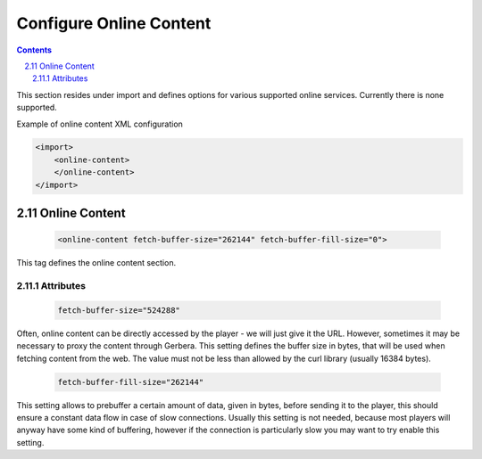 .. index:: Online Content

########################
Configure Online Content
########################

.. contents::
   :backlinks: entry
.. sectnum::
   :prefix: 2.
   :start: 11

This section resides under import and defines options for various supported online services.
Currently there is none supported.

Example of online content XML configuration

.. code-block:: xml

    <import>
        <online-content>
        </online-content>
    </import>


**************
Online Content
**************

.. confval:: online-content
   :type: :confval:`Section`
   :required: false
..

   .. code-block:: xml

      <online-content fetch-buffer-size="262144" fetch-buffer-fill-size="0">

This tag defines the online content section.

Attributes
==========

.. confval:: online fetch-buffer-size
   :type: :confval:`Integer`
   :required: false
   :default: ``1048576``
..

   .. code-block:: xml

      fetch-buffer-size="524288"

Often, online content can be directly accessed by the player - we will just give it the URL. However, sometimes it
may be necessary to proxy the content through Gerbera. This setting defines the buffer size in bytes, that will be
used when fetching content from the web. The value must not be less than allowed by the curl library (usually 16384 bytes).

.. confval:: online fetch-buffer-fill-size
   :type: :confval:`Integer`
   :required: false
   :default: ``0`` `(disabled)`
..

   .. code-block:: xml

      fetch-buffer-fill-size="262144"

This setting allows to prebuffer a certain amount of data, given in bytes, before sending it to the player, this
should ensure a constant data flow in case of slow connections. Usually this setting is not needed, because most
players will anyway have some kind of buffering, however if the connection is particularly slow you may want to try enable this setting.

